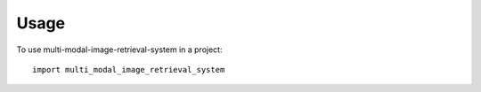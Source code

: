 =====
Usage
=====

To use multi-modal-image-retrieval-system in a project::

    import multi_modal_image_retrieval_system
